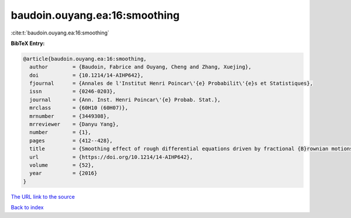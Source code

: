 baudoin.ouyang.ea:16:smoothing
==============================

:cite:t:`baudoin.ouyang.ea:16:smoothing`

**BibTeX Entry:**

.. code-block:: bibtex

   @article{baudoin.ouyang.ea:16:smoothing,
     author        = {Baudoin, Fabrice and Ouyang, Cheng and Zhang, Xuejing},
     doi           = {10.1214/14-AIHP642},
     fjournal      = {Annales de l'Institut Henri Poincar\'{e} Probabilit\'{e}s et Statistiques},
     issn          = {0246-0203},
     journal       = {Ann. Inst. Henri Poincar\'{e} Probab. Stat.},
     mrclass       = {60H10 (60H07)},
     mrnumber      = {3449308},
     mrreviewer    = {Danyu Yang},
     number        = {1},
     pages         = {412--428},
     title         = {Smoothing effect of rough differential equations driven by fractional {B}rownian motions},
     url           = {https://doi.org/10.1214/14-AIHP642},
     volume        = {52},
     year          = {2016}
   }
`The URL link to the source <https://doi.org/10.1214/14-AIHP642>`_


`Back to index <../By-Cite-Keys.html>`_
